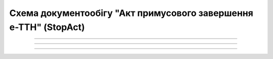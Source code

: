 Cхема документообігу "Акт примусового завершення е-ТТН" (StopAct)
#####################################################################################################################

.. role:: red

.. role:: underline

.. role:: green

.. role:: purple

----------------------------------------------------

.. image:: pics/StopActv3_API_work_001.png
   :align: center
   :width: 800px

----------------------------------------------------

.. csv-table:: 
  :file: StopActv3_API_work.csv
  :widths:  40, 40
  :stub-columns: 0

-----------------------------------------------

.. toggle-header::
    :header: **Додаткові методи API**

    * `Отримання інформації про підписантів <https://wiki.edin.ua/uk/latest/integration_2_0/APIv2/Methods/GetSignersInfo.html>`__
    * `Отримати значення з віртуального довідника <https://wiki.edin.ua/uk/latest/integration_2_0/APIv2/Methods/GetVirtualDictionary.html>`__
    * `Додати значення в довідник <https://wiki.edin.ua/uk/latest/integration_2_0/APIv2/Methods/PostVirtualDictionaryValues.html>`__
    * `Отримання інформації про організацію по Назві/ІПН/КПП/GLN <https://wiki.edin.ua/uk/latest/integration_2_0/APIv2/Methods/OasIdentifiers.html>`__
    * `Отримання документа сервісу «ЕТТН» <https://wiki.edin.ua/uk/latest/API_ETTN/Methods/GetDoc.html>`__
    * `Отримання списку подій з ЦБД <https://wiki.edin.ua/uk/latest/API_ETTNv3_1/Methods/MintransEvents.html>`__


